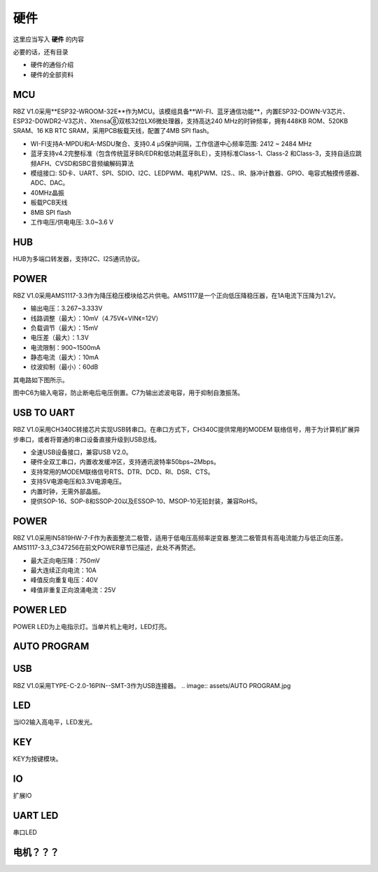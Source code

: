 硬件
===========
这里应当写入 **硬件** 的内容

必要的话，还有目录

- 硬件的通俗介绍
- 硬件的全部资料

MCU
-------------------
RBZ V1.0采用**ESP32-WROOM-32E**作为MCU。该模组具备**WI-FI、蓝牙通信功能**，内置ESP32-DOWN-V3芯片、ESP32-D0WDR2-V3芯片、Xtensa⑧双核32位LX6微处理器，支持高达240 MHz的时钟频率，拥有448KB ROM、520KB SRAM、16 KB RTC SRAM，采用PCB板载天线，配置了4MB SPI flash。

- WI-FI支持A-MPDU和A-MSDU聚合、支持0.4 μS保护间隔，工作信道中心频率范围: 2412 ~ 2484 MHz
- 蓝牙支持v4.2完整标准（包含传统蓝牙BR/EDR和低功耗蓝牙BLE），支持标准Class-1、Class-2 和Class-3，支持自适应跳频AFH、CVSD和SBC音频编解码算法
- 模组接口: SD卡、UART、SPI、SDIO、I2C、LEDPWM、电机PWM、I2S.、IR、脉冲计数器、GPIO、电容式触摸传感器、ADC、DAC。
- 40MHz晶振
- 板载PCB天线
- 8MB SPI flash
- 工作电压/供电电压: 3.0~3.6 V 

.. image:: assets/MCU ESP32.jpg

HUB
------------------
HUB为多端口转发器，支持I2C、I2S通讯协议。

.. image:: assets/HUB.jpg

POWER
------------------
RBZ V1.0采用AMS1117-3.3作为降压稳压模块给芯片供电。AMS1117是一个正向低压降稳压器，在1A电流下压降为1.2V。

- 输出电压：3.267~3.333V
- 线路调整（最大）：10mV（4.75V《=VIN《=12V）
- 负载调节（最大）：15mV
- 电压差（最大）：1.3V
- 电流限制：900~1500mA
- 静态电流（最大）：10mA
- 纹波抑制（最小）：60dB

其电路如下图所示。

.. image:: assets/POWER.jpg
图中C6为输入电容，防止断电后电压倒置。C7为输出滤波电容，用于抑制自激振荡。

USB TO UART
------------------
RBZ V1.0采用CH340C转接芯片实现USB转串口。在串口方式下，CH340C提供常用的MODEM 联络信号，用于为计算机扩展异步串口，或者将普通的串口设备直接升级到USB总线。

- 全速USB设备接口，兼容USB V2.0。
- 硬件全双工串口，内置收发缓冲区，支持通讯波特率50bps~2Mbps。
- 支持常用的MODEM联络信号RTS、DTR、DCD、RI、DSR、CTS。
- 支持5V电源电压和3.3V电源电压。
- 内置时钟，无需外部晶振。
- 提供SOP-16、SOP-8和SSOP-20以及ESSOP-10、MSOP-10无铅封装，兼容RoHS。

.. image:: assets/USB TO UART.jpg
 
POWER
------------------
RBZ V1.0采用IN5819HW-7-F作为表面整流二极管，适用于低电压高频率逆变器.整流二极管具有高电流能力与低正向压差。AMS1117-3.3_C347256在前文POWER章节已描述，此处不再赘述。

- 最大正向电压降：750mV
- 最大连续正向电流：10A
- 峰值反向重复电压：40V
- 峰值非重复正向浪涌电流：25V

.. image:: assets/POWER2.jpg

   
POWER LED
------------------
POWER LED为上电指示灯。当单片机上电时，LED灯亮。

.. image:: assets/POWER LED.jpg

AUTO PROGRAM
------------------

.. image:: assets/AUTO PROGRAM.jpg

USB
------------------

RBZ V1.0采用TYPE-C-2.0-16PIN--SMT-3作为USB连接器。
.. image:: assets/AUTO PROGRAM.jpg

LED
------------------
当IO2输入高电平，LED发光。

.. image:: assets/LED.jpg

KEY
------------------
KEY为按键模块。

.. image:: assets/KEY.jpg

IO
---------------
扩展IO

UART LED
---------------
串口LED

电机？？？
---------------
